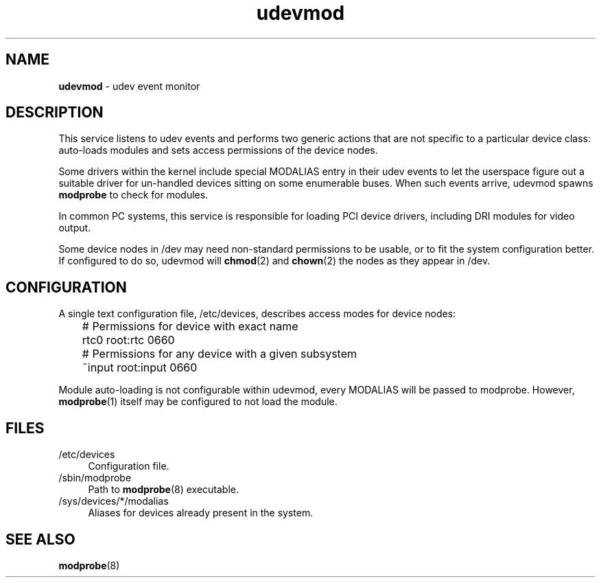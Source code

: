 .TH udevmod 8
'''
.SH NAME
\fBudevmod\fR \- udev event monitor
'''
.SH DESCRIPTION
This service listens to udev events and performs two generic actions that
are not specific to a particular device class: auto-loads modules and sets
access permissions of the device nodes.
.P
Some drivers within the kernel include special MODALIAS entry in their udev
events to let the userspace figure out a suitable driver for un-handled devices
sitting on some enumerable buses. When such events arrive, udevmod spawns
\fBmodprobe\fR to check for modules.
.P
In common PC systems, this service is responsible for loading PCI device
drivers, including DRI modules for video output.
.P
Some device nodes in /dev may need non-standard permissions to be usable,
or to fit the system configuration better. If configured to do so, udevmod
will \fBchmod\fR(2) and \fBchown\fR(2) the nodes as they appear in /dev.
'''
.SH CONFIGURATION
A single text configuration file, /etc/devices, describes access modes
for device nodes:
.P
.nf
	# Permissions for device with exact name
	rtc0 root:rtc 0660

	# Permissions for any device with a given subsystem
	~input root:input 0660
.fi
.P
Module auto-loading is not configurable within udevmod, every MODALIAS
will be passed to modprobe. However, \fBmodprobe\fR(1) itself may be
configured to not load the module.
'''
.SH FILES
.IP "/etc/devices" 4
Configuration file.
.IP "/sbin/modprobe" 4
Path to \fBmodprobe\fR(8) executable.
.IP "/sys/devices/*/modalias" 4
Aliases for devices already present in the system.
'''
.SH SEE ALSO
\fBmodprobe\fR(8)
